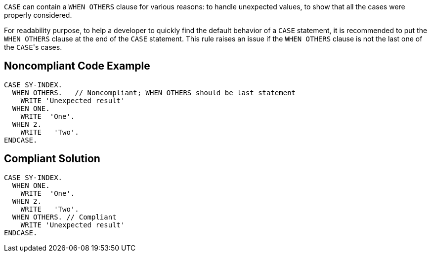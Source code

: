 ``++CASE++`` can contain a ``++WHEN OTHERS++`` clause for various reasons: to handle unexpected values, to show that all the cases were properly considered.

For readability purpose, to help a developer to quickly find the default behavior of a ``++CASE++`` statement, it is recommended to put the ``++WHEN OTHERS++`` clause at the end of the ``++CASE++`` statement. This rule raises an issue if the ``++WHEN OTHERS++`` clause is not the last one of the ``++CASE++``'s cases.

== Noncompliant Code Example

----
CASE SY-INDEX.
  WHEN OTHERS.   // Noncompliant; WHEN OTHERS should be last statement
    WRITE 'Unexpected result'
  WHEN ONE.
    WRITE  'One'. 
  WHEN 2.
    WRITE   'Two'.
ENDCASE.
----

== Compliant Solution

----
CASE SY-INDEX. 
  WHEN ONE.
    WRITE  'One'. 
  WHEN 2.
    WRITE   'Two'.
  WHEN OTHERS. // Compliant
    WRITE 'Unexpected result'
ENDCASE.


----
